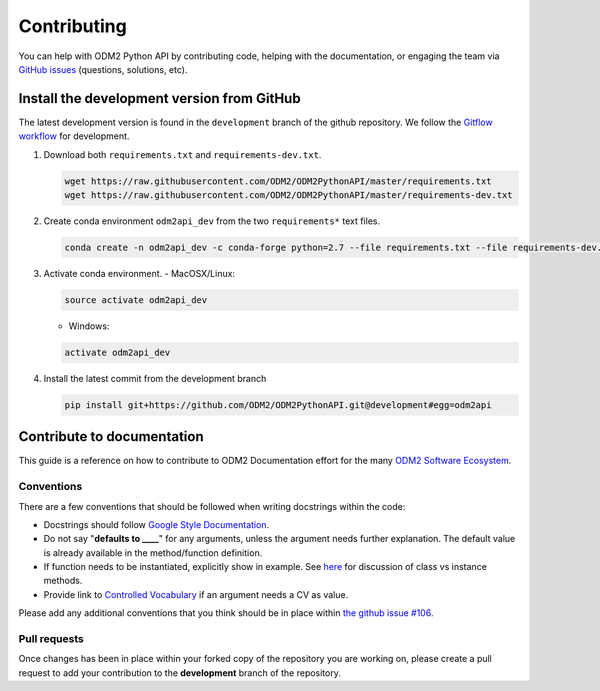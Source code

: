Contributing
============================

You can help with ODM2 Python API by contributing code, helping with the documentation, or engaging the team via `GitHub issues <https://github.com/ODM2/ODM2PythonAPI/issues>`_ (questions, solutions, etc).


Install the development version from GitHub
--------------------------------------------

The latest development version is found in the ``development`` branch of the github repository. We follow the `Gitflow workflow <https://www.atlassian.com/git/tutorials/comparing-workflows/gitflow-workflow>`__ for development.

1. Download both ``requirements.txt`` and ``requirements-dev.txt``.

   .. code-block:: bash

       wget https://raw.githubusercontent.com/ODM2/ODM2PythonAPI/master/requirements.txt
       wget https://raw.githubusercontent.com/ODM2/ODM2PythonAPI/master/requirements-dev.txt

2. Create conda environment ``odm2api_dev`` from the two ``requirements*`` text files.

   .. code-block:: bash

       conda create -n odm2api_dev -c conda-forge python=2.7 --file requirements.txt --file requirements-dev.txt

3. Activate conda environment.
   - MacOSX/Linux:

   .. code-block:: bash

       source activate odm2api_dev

   - Windows:

   .. code-block:: bash

       activate odm2api_dev

4. Install the latest commit from the development branch

   .. code-block:: bash

       pip install git+https://github.com/ODM2/ODM2PythonAPI.git@development#egg=odm2api


Contribute to documentation
----------------------------------

This guide is a reference on how to contribute to ODM2 Documentation effort
for the many `ODM2 Software Ecosystem <https://github.com/ODM2/odm2-software-ecosystem>`__.

Conventions
^^^^^^^^^^^^^^^^^^^^^^^^^^^^^^^^^^^^^^^^^^^^^^^

There are a few conventions that should be followed
when writing docstrings within the code:

- Docstrings should follow
  `Google Style Documentation
  <http://sphinxcontrib-napoleon.readthedocs.io/en/latest/example_google.html>`__.

- Do not say "**defaults to ____**" for any arguments,
  unless the argument needs further explanation.
  The default value is already available in the method/function definition.

- If function needs to be instantiated, explicitly show in example.
  See
  `here <https://stackoverflow.com/questions/17134653/difference-between-class-and-instance-methods>`__
  for discussion of class vs instance methods.

- Provide link to `Controlled Vocabulary <http://vocabulary.odm2.org/>`__
  if an argument needs a CV as value.

Please add any additional conventions that you think should be in place
within `the github issue #106 <https://github.com/ODM2/ODM2PythonAPI/issues/106>`__.

Pull requests
^^^^^^^^^^^^^^^^^^^^^^^^^^^^^^^^^^^^^^^^^^^^^^^

Once changes has been in place within your forked copy of the repository
you are working on, please create a pull request to add your contribution
to the **development** branch of the repository.
